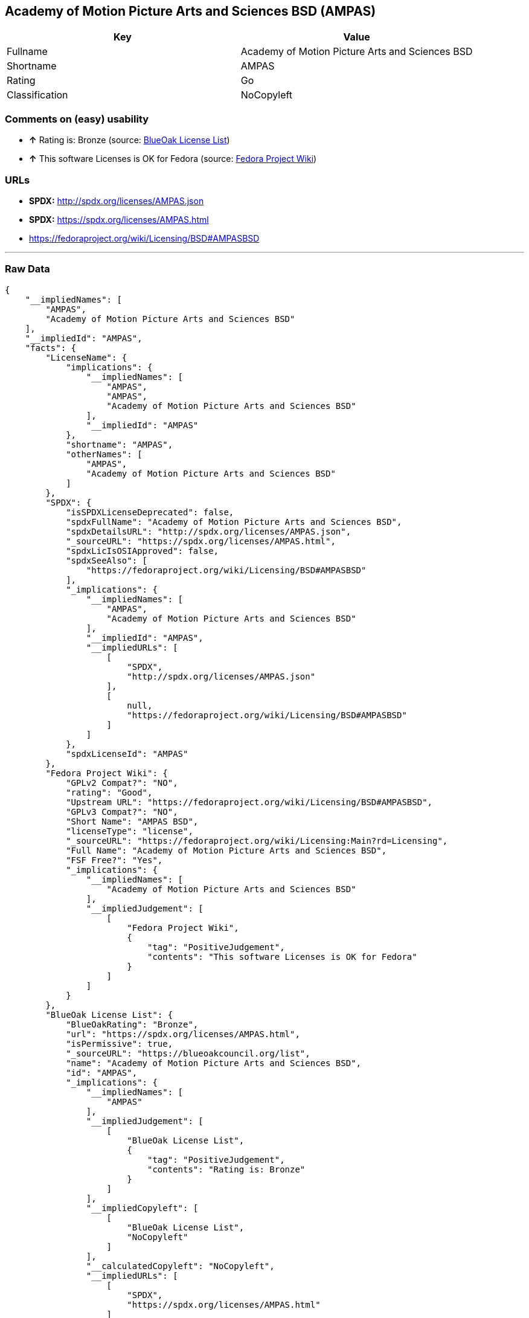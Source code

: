 == Academy of Motion Picture Arts and Sciences BSD (AMPAS)

[cols=",",options="header",]
|=========================================================
|Key |Value
|Fullname |Academy of Motion Picture Arts and Sciences BSD
|Shortname |AMPAS
|Rating |Go
|Classification |NoCopyleft
|=========================================================

=== Comments on (easy) usability

* *↑* Rating is: Bronze (source: https://blueoakcouncil.org/list[BlueOak
License List])
* *↑* This software Licenses is OK for Fedora (source:
https://fedoraproject.org/wiki/Licensing:Main?rd=Licensing[Fedora
Project Wiki])

=== URLs

* *SPDX:* http://spdx.org/licenses/AMPAS.json
* *SPDX:* https://spdx.org/licenses/AMPAS.html
* https://fedoraproject.org/wiki/Licensing/BSD#AMPASBSD

'''''

=== Raw Data

....
{
    "__impliedNames": [
        "AMPAS",
        "Academy of Motion Picture Arts and Sciences BSD"
    ],
    "__impliedId": "AMPAS",
    "facts": {
        "LicenseName": {
            "implications": {
                "__impliedNames": [
                    "AMPAS",
                    "AMPAS",
                    "Academy of Motion Picture Arts and Sciences BSD"
                ],
                "__impliedId": "AMPAS"
            },
            "shortname": "AMPAS",
            "otherNames": [
                "AMPAS",
                "Academy of Motion Picture Arts and Sciences BSD"
            ]
        },
        "SPDX": {
            "isSPDXLicenseDeprecated": false,
            "spdxFullName": "Academy of Motion Picture Arts and Sciences BSD",
            "spdxDetailsURL": "http://spdx.org/licenses/AMPAS.json",
            "_sourceURL": "https://spdx.org/licenses/AMPAS.html",
            "spdxLicIsOSIApproved": false,
            "spdxSeeAlso": [
                "https://fedoraproject.org/wiki/Licensing/BSD#AMPASBSD"
            ],
            "_implications": {
                "__impliedNames": [
                    "AMPAS",
                    "Academy of Motion Picture Arts and Sciences BSD"
                ],
                "__impliedId": "AMPAS",
                "__impliedURLs": [
                    [
                        "SPDX",
                        "http://spdx.org/licenses/AMPAS.json"
                    ],
                    [
                        null,
                        "https://fedoraproject.org/wiki/Licensing/BSD#AMPASBSD"
                    ]
                ]
            },
            "spdxLicenseId": "AMPAS"
        },
        "Fedora Project Wiki": {
            "GPLv2 Compat?": "NO",
            "rating": "Good",
            "Upstream URL": "https://fedoraproject.org/wiki/Licensing/BSD#AMPASBSD",
            "GPLv3 Compat?": "NO",
            "Short Name": "AMPAS BSD",
            "licenseType": "license",
            "_sourceURL": "https://fedoraproject.org/wiki/Licensing:Main?rd=Licensing",
            "Full Name": "Academy of Motion Picture Arts and Sciences BSD",
            "FSF Free?": "Yes",
            "_implications": {
                "__impliedNames": [
                    "Academy of Motion Picture Arts and Sciences BSD"
                ],
                "__impliedJudgement": [
                    [
                        "Fedora Project Wiki",
                        {
                            "tag": "PositiveJudgement",
                            "contents": "This software Licenses is OK for Fedora"
                        }
                    ]
                ]
            }
        },
        "BlueOak License List": {
            "BlueOakRating": "Bronze",
            "url": "https://spdx.org/licenses/AMPAS.html",
            "isPermissive": true,
            "_sourceURL": "https://blueoakcouncil.org/list",
            "name": "Academy of Motion Picture Arts and Sciences BSD",
            "id": "AMPAS",
            "_implications": {
                "__impliedNames": [
                    "AMPAS"
                ],
                "__impliedJudgement": [
                    [
                        "BlueOak License List",
                        {
                            "tag": "PositiveJudgement",
                            "contents": "Rating is: Bronze"
                        }
                    ]
                ],
                "__impliedCopyleft": [
                    [
                        "BlueOak License List",
                        "NoCopyleft"
                    ]
                ],
                "__calculatedCopyleft": "NoCopyleft",
                "__impliedURLs": [
                    [
                        "SPDX",
                        "https://spdx.org/licenses/AMPAS.html"
                    ]
                ]
            }
        }
    },
    "__impliedJudgement": [
        [
            "BlueOak License List",
            {
                "tag": "PositiveJudgement",
                "contents": "Rating is: Bronze"
            }
        ],
        [
            "Fedora Project Wiki",
            {
                "tag": "PositiveJudgement",
                "contents": "This software Licenses is OK for Fedora"
            }
        ]
    ],
    "__impliedCopyleft": [
        [
            "BlueOak License List",
            "NoCopyleft"
        ]
    ],
    "__calculatedCopyleft": "NoCopyleft",
    "__impliedURLs": [
        [
            "SPDX",
            "http://spdx.org/licenses/AMPAS.json"
        ],
        [
            null,
            "https://fedoraproject.org/wiki/Licensing/BSD#AMPASBSD"
        ],
        [
            "SPDX",
            "https://spdx.org/licenses/AMPAS.html"
        ]
    ]
}
....